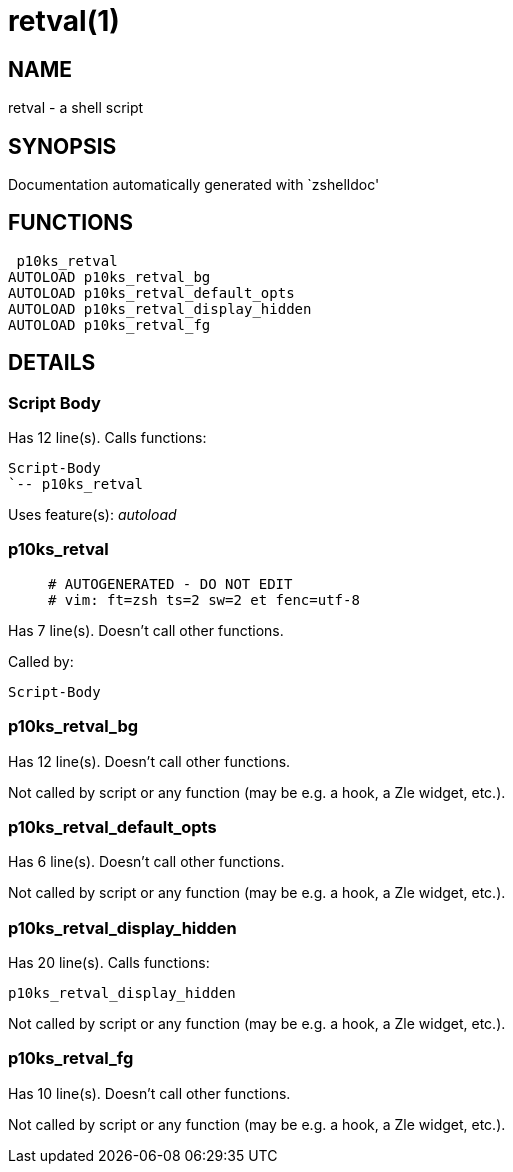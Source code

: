 retval(1)
=========
:compat-mode!:

NAME
----
retval - a shell script

SYNOPSIS
--------
Documentation automatically generated with `zshelldoc'

FUNCTIONS
---------

 p10ks_retval
AUTOLOAD p10ks_retval_bg
AUTOLOAD p10ks_retval_default_opts
AUTOLOAD p10ks_retval_display_hidden
AUTOLOAD p10ks_retval_fg

DETAILS
-------

Script Body
~~~~~~~~~~~

Has 12 line(s). Calls functions:

 Script-Body
 `-- p10ks_retval

Uses feature(s): _autoload_

p10ks_retval
~~~~~~~~~~~~

____
 # AUTOGENERATED - DO NOT EDIT
 # vim: ft=zsh ts=2 sw=2 et fenc=utf-8
____

Has 7 line(s). Doesn't call other functions.

Called by:

 Script-Body

p10ks_retval_bg
~~~~~~~~~~~~~~~

Has 12 line(s). Doesn't call other functions.

Not called by script or any function (may be e.g. a hook, a Zle widget, etc.).

p10ks_retval_default_opts
~~~~~~~~~~~~~~~~~~~~~~~~~

Has 6 line(s). Doesn't call other functions.

Not called by script or any function (may be e.g. a hook, a Zle widget, etc.).

p10ks_retval_display_hidden
~~~~~~~~~~~~~~~~~~~~~~~~~~~

Has 20 line(s). Calls functions:

 p10ks_retval_display_hidden

Not called by script or any function (may be e.g. a hook, a Zle widget, etc.).

p10ks_retval_fg
~~~~~~~~~~~~~~~

Has 10 line(s). Doesn't call other functions.

Not called by script or any function (may be e.g. a hook, a Zle widget, etc.).

